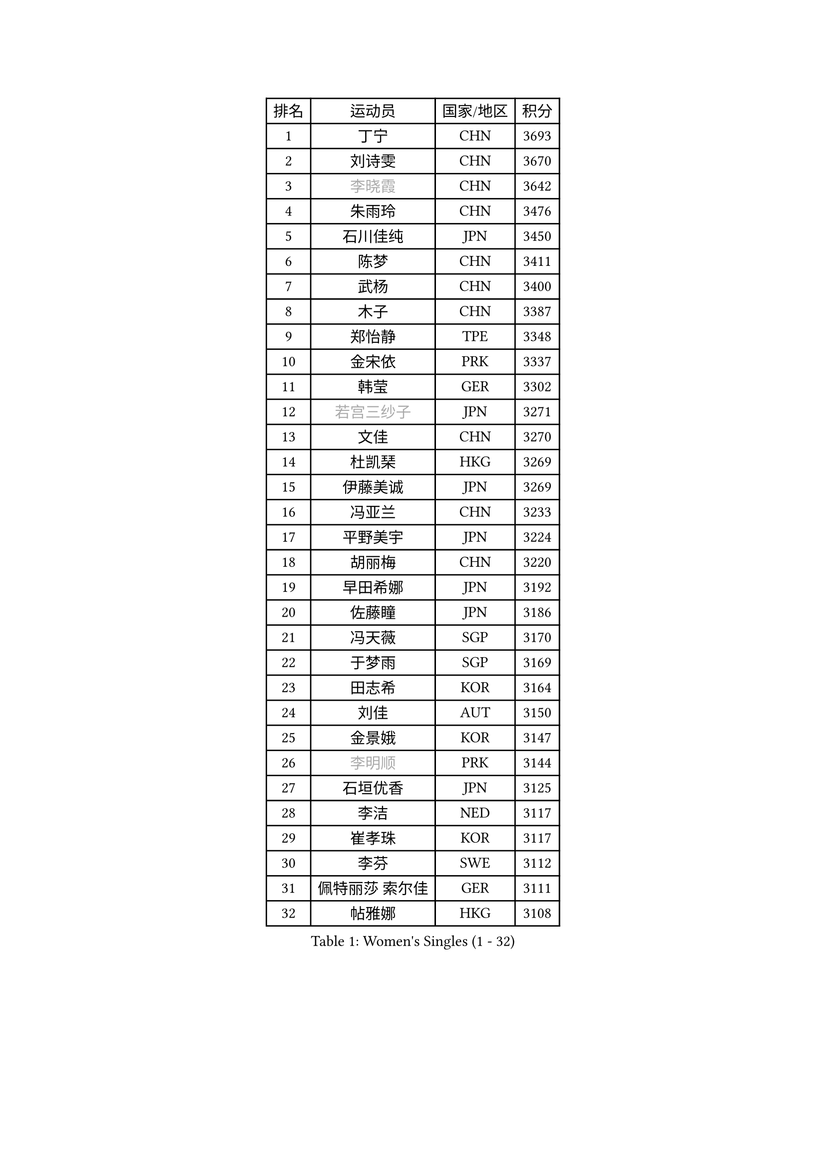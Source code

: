 
#set text(font: ("Courier New", "NSimSun"))
#figure(
  caption: "Women's Singles (1 - 32)",
    table(
      columns: 4,
      [排名], [运动员], [国家/地区], [积分],
      [1], [丁宁], [CHN], [3693],
      [2], [刘诗雯], [CHN], [3670],
      [3], [#text(gray, "李晓霞")], [CHN], [3642],
      [4], [朱雨玲], [CHN], [3476],
      [5], [石川佳纯], [JPN], [3450],
      [6], [陈梦], [CHN], [3411],
      [7], [武杨], [CHN], [3400],
      [8], [木子], [CHN], [3387],
      [9], [郑怡静], [TPE], [3348],
      [10], [金宋依], [PRK], [3337],
      [11], [韩莹], [GER], [3302],
      [12], [#text(gray, "若宫三纱子")], [JPN], [3271],
      [13], [文佳], [CHN], [3270],
      [14], [杜凯琹], [HKG], [3269],
      [15], [伊藤美诚], [JPN], [3269],
      [16], [冯亚兰], [CHN], [3233],
      [17], [平野美宇], [JPN], [3224],
      [18], [胡丽梅], [CHN], [3220],
      [19], [早田希娜], [JPN], [3192],
      [20], [佐藤瞳], [JPN], [3186],
      [21], [冯天薇], [SGP], [3170],
      [22], [于梦雨], [SGP], [3169],
      [23], [田志希], [KOR], [3164],
      [24], [刘佳], [AUT], [3150],
      [25], [金景娥], [KOR], [3147],
      [26], [#text(gray, "李明顺")], [PRK], [3144],
      [27], [石垣优香], [JPN], [3125],
      [28], [李洁], [NED], [3117],
      [29], [崔孝珠], [KOR], [3117],
      [30], [李芬], [SWE], [3112],
      [31], [佩特丽莎 索尔佳], [GER], [3111],
      [32], [帖雅娜], [HKG], [3108],
    )
  )#pagebreak()

#set text(font: ("Courier New", "NSimSun"))
#figure(
  caption: "Women's Singles (33 - 64)",
    table(
      columns: 4,
      [排名], [运动员], [国家/地区], [积分],
      [33], [#text(gray, "福原爱")], [JPN], [3100],
      [34], [姜华珺], [HKG], [3099],
      [35], [#text(gray, "平野早矢香")], [JPN], [3095],
      [36], [曾尖], [SGP], [3091],
      [37], [沈燕飞], [ESP], [3088],
      [38], [李晓丹], [CHN], [3079],
      [39], [李佼], [NED], [3069],
      [40], [浜本由惟], [JPN], [3069],
      [41], [加藤美优], [JPN], [3068],
      [42], [倪夏莲], [LUX], [3063],
      [43], [#text(gray, "LI Xue")], [FRA], [3062],
      [44], [MATSUZAWA Marina], [JPN], [3061],
      [45], [车晓曦], [CHN], [3059],
      [46], [单晓娜], [GER], [3058],
      [47], [杨晓欣], [MON], [3050],
      [48], [侯美玲], [TUR], [3049],
      [49], [森田美咲], [JPN], [3038],
      [50], [ZHOU Yihan], [SGP], [3036],
      [51], [李皓晴], [HKG], [3033],
      [52], [傅玉], [POR], [3026],
      [53], [陈思羽], [TPE], [3024],
      [54], [RI Mi Gyong], [PRK], [3022],
      [55], [BILENKO Tetyana], [UKR], [3019],
      [56], [MONTEIRO DODEAN Daniela], [ROU], [3017],
      [57], [#text(gray, "IVANCAN Irene")], [GER], [3008],
      [58], [BALAZOVA Barbora], [SVK], [3003],
      [59], [伊丽莎白 萨玛拉], [ROU], [3003],
      [60], [刘高阳], [CHN], [2998],
      [61], [MIKHAILOVA Polina], [RUS], [2997],
      [62], [POTA Georgina], [HUN], [2988],
      [63], [WINTER Sabine], [GER], [2981],
      [64], [陈幸同], [CHN], [2976],
    )
  )#pagebreak()

#set text(font: ("Courier New", "NSimSun"))
#figure(
  caption: "Women's Singles (65 - 96)",
    table(
      columns: 4,
      [排名], [运动员], [国家/地区], [积分],
      [65], [维多利亚 帕芙洛维奇], [BLR], [2967],
      [66], [GU Ruochen], [CHN], [2961],
      [67], [NG Wing Nam], [HKG], [2957],
      [68], [EKHOLM Matilda], [SWE], [2953],
      [69], [SONG Maeum], [KOR], [2949],
      [70], [桥本帆乃香], [JPN], [2942],
      [71], [刘斐], [CHN], [2939],
      [72], [LIN Ye], [SGP], [2936],
      [73], [李倩], [POL], [2929],
      [74], [MAEDA Miyu], [JPN], [2928],
      [75], [HAPONOVA Hanna], [UKR], [2923],
      [76], [YOON Hyobin], [KOR], [2921],
      [77], [#text(gray, "吴佳多")], [GER], [2913],
      [78], [#text(gray, "ABE Megumi")], [JPN], [2909],
      [79], [徐孝元], [KOR], [2908],
      [80], [HUANG Yi-Hua], [TPE], [2907],
      [81], [GRZYBOWSKA-FRANC Katarzyna], [POL], [2904],
      [82], [LANG Kristin], [GER], [2901],
      [83], [SAWETTABUT Suthasini], [THA], [2897],
      [84], [张蔷], [CHN], [2893],
      [85], [KOMWONG Nanthana], [THA], [2892],
      [86], [STEFANSKA Kinga], [POL], [2890],
      [87], [#text(gray, "FEHER Gabriela")], [SRB], [2881],
      [88], [SABITOVA Valentina], [RUS], [2880],
      [89], [VACENOVSKA Iveta], [CZE], [2877],
      [90], [PROKHOROVA Yulia], [RUS], [2874],
      [91], [PESOTSKA Margaryta], [UKR], [2870],
      [92], [LIU Xi], [CHN], [2870],
      [93], [LEE Yearam], [KOR], [2864],
      [94], [TASHIRO Saki], [JPN], [2860],
      [95], [#text(gray, "KIM Hye Song")], [PRK], [2859],
      [96], [梁夏银], [KOR], [2858],
    )
  )#pagebreak()

#set text(font: ("Courier New", "NSimSun"))
#figure(
  caption: "Women's Singles (97 - 128)",
    table(
      columns: 4,
      [排名], [运动员], [国家/地区], [积分],
      [97], [LI Qiangbing], [AUT], [2857],
      [98], [CHOI Moonyoung], [KOR], [2852],
      [99], [森樱], [JPN], [2851],
      [100], [#text(gray, "YOON Sunae")], [KOR], [2850],
      [101], [CHA Hyo Sim], [PRK], [2848],
      [102], [DE NUTTE Sarah], [LUX], [2848],
      [103], [李时温], [KOR], [2845],
      [104], [SIBLEY Kelly], [ENG], [2843],
      [105], [LOVAS Petra], [HUN], [2836],
      [106], [#text(gray, "PARK Youngsook")], [KOR], [2825],
      [107], [SHIOMI Maki], [JPN], [2820],
      [108], [KUMAHARA Luca], [BRA], [2814],
      [109], [SHAO Jieni], [POR], [2812],
      [110], [CHENG Hsien-Tzu], [TPE], [2806],
      [111], [TIKHOMIROVA Anna], [RUS], [2804],
      [112], [ZHENG Jiaqi], [USA], [2802],
      [113], [#text(gray, "XIAN Yifang")], [FRA], [2801],
      [114], [STRBIKOVA Renata], [CZE], [2795],
      [115], [MORET Rachel], [SUI], [2795],
      [116], [SHENG Dandan], [CHN], [2793],
      [117], [BATRA Manika], [IND], [2793],
      [118], [SO Eka], [JPN], [2790],
      [119], [LAY Jian Fang], [AUS], [2787],
      [120], [SILVA Yadira], [MEX], [2787],
      [121], [PRIVALOVA Alexandra], [BLR], [2787],
      [122], [#text(gray, "LEE Seul")], [KOR], [2786],
      [123], [KATO Kyoka], [JPN], [2785],
      [124], [TODOROVIC Andrea], [SRB], [2777],
      [125], [SOLJA Amelie], [AUT], [2775],
      [126], [伯纳黛特 斯佐科斯], [ROU], [2772],
      [127], [张安], [USA], [2771],
      [128], [WU Yue], [USA], [2770],
    )
  )